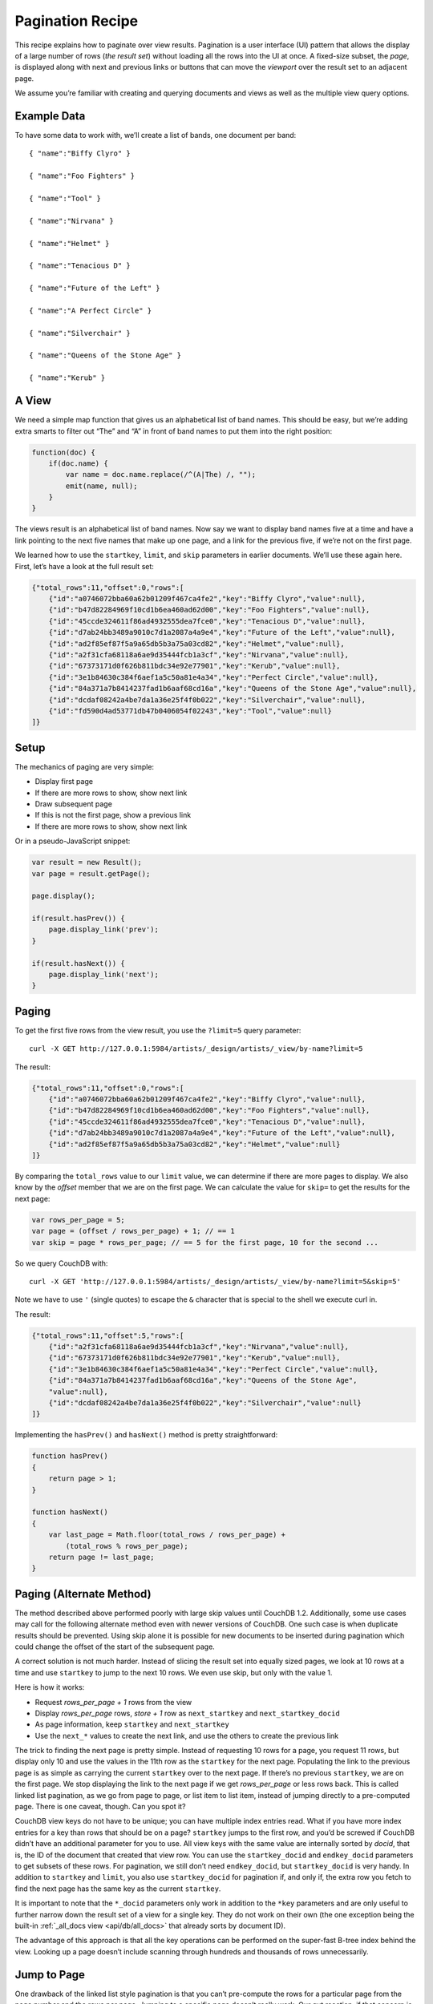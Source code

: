 .. Licensed under the Apache License, Version 2.0 (the "License"); you may not
.. use this file except in compliance with the License. You may obtain a copy of
.. the License at
..
..   http://www.apache.org/licenses/LICENSE-2.0
..
.. Unless required by applicable law or agreed to in writing, software
.. distributed under the License is distributed on an "AS IS" BASIS, WITHOUT
.. WARRANTIES OR CONDITIONS OF ANY KIND, either express or implied. See the
.. License for the specific language governing permissions and limitations under
.. the License.

.. _views/pagination:

=================
Pagination Recipe
=================

This recipe explains how to paginate over view results.
Pagination is a user interface (UI) pattern that allows the display of a
large number of rows (`the result set`) without loading all the rows into the
UI at once. A fixed-size subset, the `page`, is displayed along with next and
previous links or buttons that can move the `viewport` over the result set to
an adjacent page.

We assume you’re familiar with creating and querying documents and views as
well as the multiple view query options.

Example Data
============

To have some data to work with, we’ll create a list of bands,
one document per band::

    { "name":"Biffy Clyro" }

    { "name":"Foo Fighters" }

    { "name":"Tool" }

    { "name":"Nirvana" }

    { "name":"Helmet" }

    { "name":"Tenacious D" }

    { "name":"Future of the Left" }

    { "name":"A Perfect Circle" }

    { "name":"Silverchair" }

    { "name":"Queens of the Stone Age" }

    { "name":"Kerub" }

A View
=======

We need a simple map function that gives us an alphabetical list of band
names. This should be easy, but we’re adding extra smarts to filter out “The”
and “A” in front of band names to put them into the right position:

.. code-block:: javascript

    function(doc) {
        if(doc.name) {
            var name = doc.name.replace(/^(A|The) /, "");
            emit(name, null);
        }
    }

The views result is an alphabetical list of band names. Now say we want to
display band names five at a time and have a link pointing to the next five
names that make up one page, and a link for the previous five,
if we’re not on the first page.

We learned how to use the ``startkey``, ``limit``, and ``skip`` parameters in
earlier documents. We’ll use these again here. First, let’s have a look at
the full result set:

.. code-block:: javascript

    {"total_rows":11,"offset":0,"rows":[
        {"id":"a0746072bba60a62b01209f467ca4fe2","key":"Biffy Clyro","value":null},
        {"id":"b47d82284969f10cd1b6ea460ad62d00","key":"Foo Fighters","value":null},
        {"id":"45ccde324611f86ad4932555dea7fce0","key":"Tenacious D","value":null},
        {"id":"d7ab24bb3489a9010c7d1a2087a4a9e4","key":"Future of the Left","value":null},
        {"id":"ad2f85ef87f5a9a65db5b3a75a03cd82","key":"Helmet","value":null},
        {"id":"a2f31cfa68118a6ae9d35444fcb1a3cf","key":"Nirvana","value":null},
        {"id":"67373171d0f626b811bdc34e92e77901","key":"Kerub","value":null},
        {"id":"3e1b84630c384f6aef1a5c50a81e4a34","key":"Perfect Circle","value":null},
        {"id":"84a371a7b8414237fad1b6aaf68cd16a","key":"Queens of the Stone Age","value":null},
        {"id":"dcdaf08242a4be7da1a36e25f4f0b022","key":"Silverchair","value":null},
        {"id":"fd590d4ad53771db47b0406054f02243","key":"Tool","value":null}
    ]}

Setup
=====

The mechanics of paging are very simple:

- Display first page
- If there are more rows to show, show next link
- Draw subsequent page
- If this is not the first page, show a previous link
- If there are more rows to show, show next link

Or in a pseudo-JavaScript snippet:

.. code-block:: javascript

    var result = new Result();
    var page = result.getPage();

    page.display();

    if(result.hasPrev()) {
        page.display_link('prev');
    }

    if(result.hasNext()) {
        page.display_link('next');
    }

Paging
======

To get the first five rows from the view result, you use the ``?limit=5``
query parameter::

    curl -X GET http://127.0.0.1:5984/artists/_design/artists/_view/by-name?limit=5

The result:

.. code-block:: javascript

    {"total_rows":11,"offset":0,"rows":[
        {"id":"a0746072bba60a62b01209f467ca4fe2","key":"Biffy Clyro","value":null},
        {"id":"b47d82284969f10cd1b6ea460ad62d00","key":"Foo Fighters","value":null},
        {"id":"45ccde324611f86ad4932555dea7fce0","key":"Tenacious D","value":null},
        {"id":"d7ab24bb3489a9010c7d1a2087a4a9e4","key":"Future of the Left","value":null},
        {"id":"ad2f85ef87f5a9a65db5b3a75a03cd82","key":"Helmet","value":null}
    ]}

By comparing the ``total_rows`` value to our ``limit`` value,
we can determine if there are more pages to display. We also know by the
`offset` member that we are on the first page. We can calculate the value for
``skip=`` to get the results for the next page:

.. code-block:: javascript

    var rows_per_page = 5;
    var page = (offset / rows_per_page) + 1; // == 1
    var skip = page * rows_per_page; // == 5 for the first page, 10 for the second ...

So we query CouchDB with::

    curl -X GET 'http://127.0.0.1:5984/artists/_design/artists/_view/by-name?limit=5&skip=5'

Note we have to use ``'`` (single quotes) to escape the ``&`` character that is
special to the shell we execute curl in.

The result:

.. code-block:: javascript

    {"total_rows":11,"offset":5,"rows":[
        {"id":"a2f31cfa68118a6ae9d35444fcb1a3cf","key":"Nirvana","value":null},
        {"id":"67373171d0f626b811bdc34e92e77901","key":"Kerub","value":null},
        {"id":"3e1b84630c384f6aef1a5c50a81e4a34","key":"Perfect Circle","value":null},
        {"id":"84a371a7b8414237fad1b6aaf68cd16a","key":"Queens of the Stone Age",
        "value":null},
        {"id":"dcdaf08242a4be7da1a36e25f4f0b022","key":"Silverchair","value":null}
    ]}

Implementing the ``hasPrev()`` and ``hasNext()`` method is pretty
straightforward:

.. code-block:: javascript

    function hasPrev()
    {
        return page > 1;
    }

    function hasNext()
    {
        var last_page = Math.floor(total_rows / rows_per_page) +
            (total_rows % rows_per_page);
        return page != last_page;
    }

Paging (Alternate Method)
=========================

The method described above performed poorly with large skip values until
CouchDB 1.2. Additionally, some use cases may call for the following
alternate method even with newer versions of CouchDB. One such case is when
duplicate results should be prevented. Using skip alone it is possible for
new documents to be inserted during pagination which could change the offset
of the start of the subsequent page.

A correct solution is not much harder. Instead of slicing the result set
into equally sized pages, we look at 10 rows at a time and use ``startkey`` to
jump to the next 10 rows. We even use skip, but only with the value 1.

Here is how it works:

- Request `rows_per_page + 1` rows from the view
- Display `rows_per_page` rows, `store + 1` row as ``next_startkey`` and
  ``next_startkey_docid``
- As page information, keep ``startkey`` and ``next_startkey``
- Use the ``next_*`` values to create the next link, and use the others to
  create the previous link

The trick to finding the next page is pretty simple. Instead of requesting 10
rows for a page, you request 11 rows, but display only 10 and use the values
in the 11th row as the ``startkey`` for the next page. Populating the link to
the previous page is as simple as carrying the current ``startkey`` over to the
next page. If there’s no previous ``startkey``, we are on the first page. We
stop displaying the link to the next page if we get `rows_per_page` or less
rows back. This is called linked list pagination, as we go from page to
page, or list item to list item, instead of jumping directly to a
pre-computed page. There is one caveat, though. Can you spot it?

CouchDB view keys do not have to be unique; you can have multiple index
entries read. What if you have more index entries for a key than rows that
should be on a page? ``startkey`` jumps to the first row, and you’d be screwed
if CouchDB didn’t have an additional parameter for you to use. All view keys
with the same value are internally sorted by `docid`, that is, the ID of
the document that created that view row. You can use the ``startkey_docid``
and ``endkey_docid`` parameters to get subsets of these rows. For
pagination, we still don’t need ``endkey_docid``, but ``startkey_docid`` is very
handy. In addition to ``startkey`` and ``limit``, you also use
``startkey_docid`` for pagination if, and only if, the extra row you fetch to
find the next page has the same key as the current ``startkey``.

It is important to note that the ``*_docid`` parameters only work in addition to
the ``*key`` parameters and are only useful to further narrow down the result set
of a view for a single key. They do not work on their own (the one exception
being the built-in :ref:`_all_docs view <api/db/all_docs>`  that already sorts
by document ID).

The advantage of this approach is that all the key operations can be
performed on the super-fast B-tree index behind the view. Looking up a page
doesn’t include scanning through hundreds and thousands of rows unnecessarily.

Jump to Page
============

One drawback of the linked list style pagination is that you can’t
pre-compute the rows for a particular page from the page number and the rows
per page. Jumping to a specific page doesn’t really work. Our gut reaction,
if that concern is raised, is, “Not even Google is doing that!” and we tend
to get away with it. Google always pretends on the first page to find 10 more
pages of results. Only if you click on the second page (something very few
people actually do) might Google display a reduced set of pages. If you page
through the results, you get links for the previous and next 10 pages,
but no more. Pre-computing the necessary ``startkey`` and ``startkey_docid``
for 20 pages is a feasible operation and a pragmatic optimization to know the
rows for every page in a result set that is potentially tens of thousands
of rows long, or more.

If you really do need to jump to a page over the full range of documents (we
have seen applications that require that), you can still maintain an integer
value index as the view index and take a hybrid approach at solving pagination.
